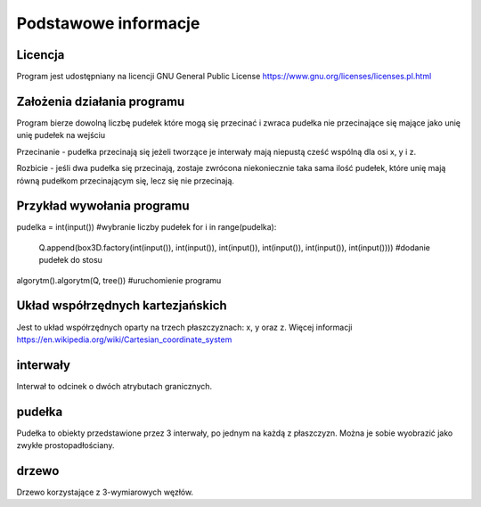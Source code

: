 .. _Podstawowe_informacje:

Podstawowe informacje
=====================

Licencja
--------
Program jest udostępniany na licencji GNU General Public License
https://www.gnu.org/licenses/licenses.pl.html 

Założenia działania programu
----------------------------
Program bierze dowolną liczbę pudełek które mogą się przecinać i zwraca pudełka nie przecinające się mające jako unię unię pudełek na wejściu

Przecinanie - pudełka przecinają się jeżeli tworzące je interwały mają niepustą cześć wspólną dla osi x, y i z.

Rozbicie - jeśli dwa pudełka się przecinają, zostaje zwrócona niekoniecznie
taka sama ilość pudełek, które unię mają równą pudełkom przecinającym się,
lecz się nie przecinają. 

Przykład wywołania programu
---------------------------
pudelka = int(input())
#wybranie liczby pudełek
for i in range(pudelka):
    Q.append(box3D.factory(int(input()), int(input()), int(input()), int(input()), int(input()), int(input())))
    #dodanie pudełek do stosu
algorytm().algorytm(Q, tree())
#uruchomienie programu

Układ współrzędnych kartezjańskich
----------------------------------
Jest to układ współrzędnych oparty na trzech płaszczyznach: x, y oraz z.
Więcej informacji 
https://en.wikipedia.org/wiki/Cartesian_coordinate_system

interwały
---------
Interwał to odcinek o dwóch atrybutach granicznych.

pudełka
-------
Pudełka to obiekty przedstawione przez 3 interwały, 
po jednym na każdą z płaszczyzn. Można je sobie wyobrazić
jako zwykłe prostopadłościany.

drzewo
------
Drzewo korzystające z 3-wymiarowych węzłów.

